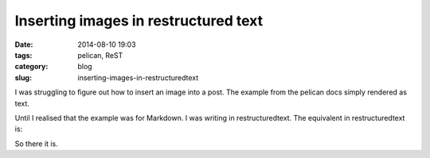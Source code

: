 Inserting images in restructured text
=====================================

:date: 2014-08-10 19:03 
:tags: pelican, ReST
:category: blog
:slug: inserting-images-in-restructuredtext

I was struggling to figure out how to insert an image into a post. The example from the pelican docs simply rendered as text. 

.. code-block:: Markup
   ![Alt Text]({filename}/images/han.jpg)

Until I realised that the example was for Markdown. I was writing in restructuredtext. The equivalent in restructuredtext is:

.. code-block:: Markup
   .. image:: {filename}/images/han.jpg
      :alt: Alt Text

So there it is.
